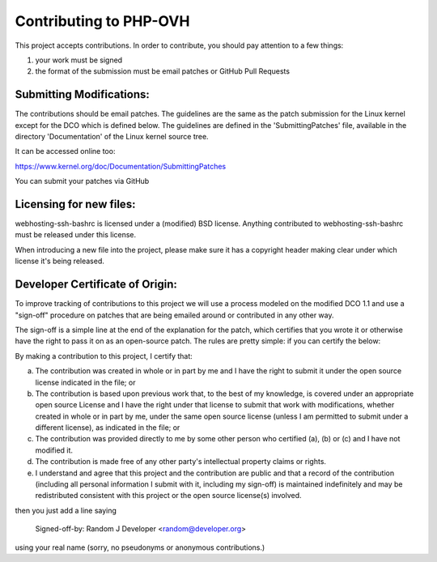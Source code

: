 Contributing to PHP-OVH
==========================

This project accepts contributions. In order to contribute, you should
pay attention to a few things:

1. your work must be signed
2. the format of the submission must be email patches or GitHub Pull Requests


Submitting Modifications:
-------------------------

The contributions should be email patches. The guidelines are the same
as the patch submission for the Linux kernel except for the DCO which
is defined below. The guidelines are defined in the
'SubmittingPatches' file, available in the directory 'Documentation'
of the Linux kernel source tree.

It can be accessed online too:

https://www.kernel.org/doc/Documentation/SubmittingPatches

You can submit your patches via GitHub

Licensing for new files:
------------------------

webhosting-ssh-bashrc is licensed under a (modified) BSD license. Anything contributed to
webhosting-ssh-bashrc must be released under this license.

When introducing a new file into the project, please make sure it has a
copyright header making clear under which license it's being released.

Developer Certificate of Origin:
--------------------------------

To improve tracking of contributions to this project we will use a
process modeled on the modified DCO 1.1 and use a "sign-off" procedure
on patches that are being emailed around or contributed in any other
way.

The sign-off is a simple line at the end of the explanation for the
patch, which certifies that you wrote it or otherwise have the right
to pass it on as an open-source patch.  The rules are pretty simple:
if you can certify the below:

By making a contribution to this project, I certify that:

(a) The contribution was created in whole or in part by me and I have
    the right to submit it under the open source license indicated in
    the file; or

(b) The contribution is based upon previous work that, to the best of
    my knowledge, is covered under an appropriate open source License
    and I have the right under that license to submit that work with
    modifications, whether created in whole or in part by me, under
    the same open source license (unless I am permitted to submit
    under a different license), as indicated in the file; or

(c) The contribution was provided directly to me by some other person
    who certified (a), (b) or (c) and I have not modified it.

(d) The contribution is made free of any other party's intellectual
    property claims or rights.

(e) I understand and agree that this project and the contribution are
    public and that a record of the contribution (including all
    personal information I submit with it, including my sign-off) is
    maintained indefinitely and may be redistributed consistent with
    this project or the open source license(s) involved.


then you just add a line saying

    Signed-off-by: Random J Developer <random@developer.org>

using your real name (sorry, no pseudonyms or anonymous contributions.)
